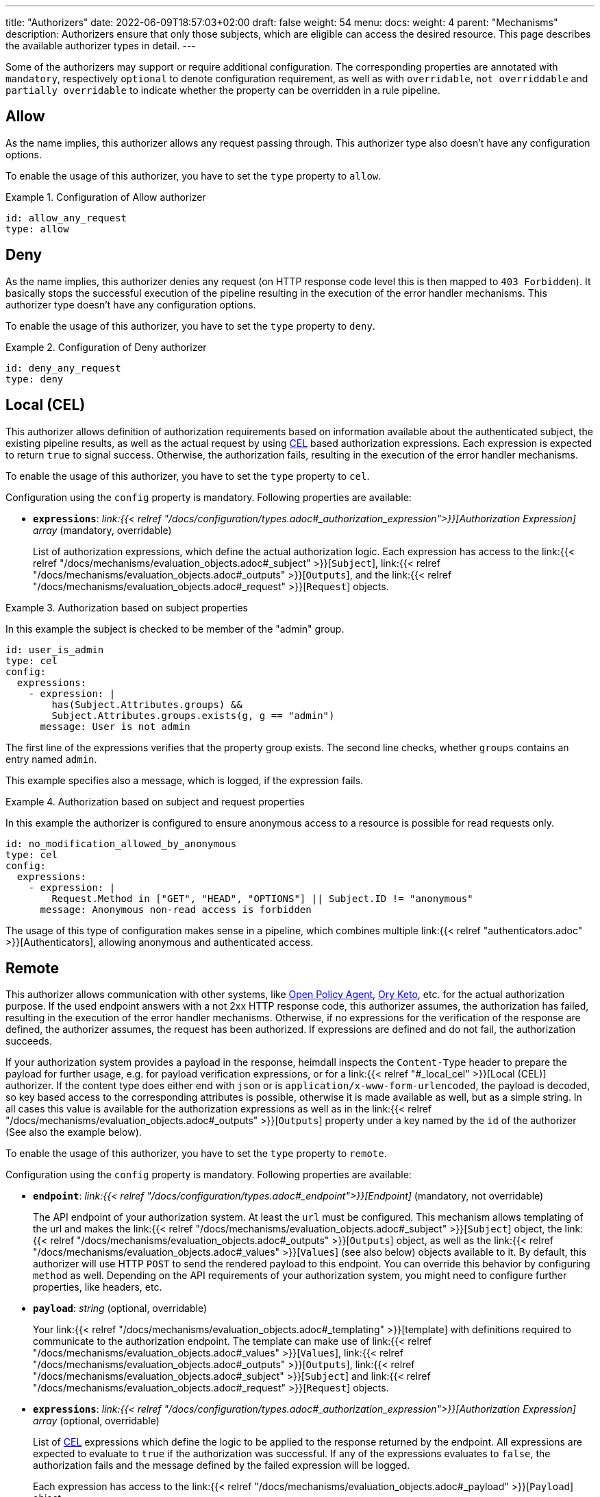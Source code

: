 ---
title: "Authorizers"
date: 2022-06-09T18:57:03+02:00
draft: false
weight: 54
menu:
  docs:
    weight: 4
    parent: "Mechanisms"
description: Authorizers ensure that only those subjects, which are eligible can access the desired resource. This page describes the available authorizer types in detail.
---

:toc:

Some of the authorizers may support or require additional configuration. The corresponding properties are annotated with `mandatory`, respectively `optional` to denote configuration requirement, as well as with `overridable`, `not overriddable` and `partially overridable` to indicate whether the property can be overridden in a rule pipeline.

== Allow

As the name implies, this authorizer allows any request passing through. This authorizer type also doesn't have any configuration options.

To enable the usage of this authorizer, you have to set the `type` property to `allow`.

.Configuration of Allow authorizer
====
[source, yaml]
----
id: allow_any_request
type: allow
----
====

== Deny

As the name implies, this authorizer denies any request (on HTTP response code level this is then mapped to `403 Forbidden`). It basically stops the successful execution of the pipeline resulting in the execution of the error handler mechanisms. This authorizer type doesn't have any configuration options.

To enable the usage of this authorizer, you have to set the `type` property to `deny`.

.Configuration of Deny authorizer
====
[source, yaml]
----
id: deny_any_request
type: deny
----
====

== Local (CEL)

This authorizer allows definition of authorization requirements based on information available about the authenticated subject, the existing pipeline results, as well as the actual request by using https://github.com/google/cel-spec[CEL] based authorization expressions. Each expression is expected to return `true` to signal success. Otherwise, the authorization fails, resulting in the execution of the error handler mechanisms.

To enable the usage of this authorizer, you have to set the `type` property to `cel`.

Configuration using the `config` property is mandatory. Following properties are available:

* *`expressions`*: _link:{{< relref "/docs/configuration/types.adoc#_authorization_expression">}}[Authorization Expression] array_ (mandatory, overridable)
+
List of authorization expressions, which define the actual authorization logic. Each expression has access to the link:{{< relref "/docs/mechanisms/evaluation_objects.adoc#_subject" >}}[`Subject`], link:{{< relref "/docs/mechanisms/evaluation_objects.adoc#_outputs" >}}[`Outputs`], and the link:{{< relref "/docs/mechanisms/evaluation_objects.adoc#_request" >}}[`Request`] objects.

.Authorization based on subject properties
====

In this example the subject is checked to be member of the "admin" group.

[source, yaml]
----
id: user_is_admin
type: cel
config:
  expressions:
    - expression: |
        has(Subject.Attributes.groups) &&
        Subject.Attributes.groups.exists(g, g == "admin")
      message: User is not admin
----

The first line of the expressions verifies that the property group exists. The second line checks, whether `groups` contains an entry named `admin`.

This example specifies also a message, which is logged, if the expression fails.

====

.Authorization based on subject and request properties
====

In this example the authorizer is configured to ensure anonymous access to a resource is possible for read requests only.

[source, yaml]
----
id: no_modification_allowed_by_anonymous
type: cel
config:
  expressions:
    - expression: |
        Request.Method in ["GET", "HEAD", "OPTIONS"] || Subject.ID != "anonymous"
      message: Anonymous non-read access is forbidden
----

The usage of this type of configuration makes sense in a pipeline, which combines multiple link:{{< relref "authenticators.adoc" >}}[Authenticators], allowing anonymous and authenticated access.

====

== Remote

This authorizer allows communication with other systems, like https://www.openpolicyagent.org/[Open Policy Agent], https://www.ory.sh/docs/keto/[Ory Keto], etc. for the actual authorization purpose. If the used endpoint answers with a not 2xx HTTP response code, this authorizer assumes, the authorization has failed, resulting in the execution of the error handler mechanisms. Otherwise, if no expressions for the verification of the response are defined, the authorizer assumes, the request has been authorized. If expressions are defined and do not fail, the authorization succeeds.

If your authorization system provides a payload in the response, heimdall inspects the `Content-Type` header to prepare the payload for further usage, e.g. for payload verification expressions, or for a link:{{< relref "#_local_cel" >}}[Local (CEL)] authorizer. If the content type does either end with `json` or is `application/x-www-form-urlencoded`, the payload is decoded, so key based access to the corresponding attributes is possible, otherwise it is made available as well, but as a simple string. In all cases this value is available for the authorization expressions as well as in the link:{{< relref "/docs/mechanisms/evaluation_objects.adoc#_outputs" >}}[`Outputs`] property under a key named by the `id` of the authorizer (See also the example below).

To enable the usage of this authorizer, you have to set the `type` property to `remote`.

Configuration using the `config` property is mandatory. Following properties are available:

* *`endpoint`*: _link:{{< relref "/docs/configuration/types.adoc#_endpoint">}}[Endpoint]_ (mandatory, not overridable)
+
The API endpoint of your authorization system. At least the `url` must be configured. This mechanism allows templating of the url and makes the link:{{< relref "/docs/mechanisms/evaluation_objects.adoc#_subject" >}}[`Subject`] object, the link:{{< relref "/docs/mechanisms/evaluation_objects.adoc#_outputs" >}}[`Outputs`] object, as well as the link:{{< relref "/docs/mechanisms/evaluation_objects.adoc#_values" >}}[`Values`] (see also below) objects available to it. By default, this authorizer will use HTTP `POST` to send the rendered payload to this endpoint. You can override this behavior by configuring `method` as well. Depending on the API requirements of your authorization system, you might need to configure further properties, like headers, etc.

* *`payload`*: _string_ (optional, overridable)
+
Your link:{{< relref "/docs/mechanisms/evaluation_objects.adoc#_templating" >}}[template] with definitions required to communicate to the authorization endpoint. The template can make use of link:{{< relref "/docs/mechanisms/evaluation_objects.adoc#_values" >}}[`Values`], link:{{< relref "/docs/mechanisms/evaluation_objects.adoc#_outputs" >}}[`Outputs`], link:{{< relref "/docs/mechanisms/evaluation_objects.adoc#_subject" >}}[`Subject`] and link:{{< relref "/docs/mechanisms/evaluation_objects.adoc#_request" >}}[`Request`] objects.

* *`expressions`*: _link:{{< relref "/docs/configuration/types.adoc#_authorization_expression">}}[Authorization Expression] array_ (optional, overridable)
+
List of https://github.com/google/cel-spec[CEL] expressions which define the logic to be applied to the response returned by the endpoint. All expressions are expected to evaluate to `true` if the authorization was successful. If any of the expressions evaluates to `false`, the authorization fails and the message defined by the failed expression will be logged.
+
Each expression has access to the link:{{< relref "/docs/mechanisms/evaluation_objects.adoc#_payload" >}}[`Payload`] object.

* *`forward_response_headers_to_upstream`*: _string array_ (optional, overridable)
+
Enables forwarding of any headers from the authorization endpoint response to the upstream service.

* *`cache_ttl`*: _link:{{< relref "/docs/configuration/types.adoc#_duration" >}}[Duration]_ (optional, overridable)
+
Allows caching of the authorization endpoint responses. Defaults to 0s, which means no caching. The cache key is calculated from the entire configuration of the authorizer instance and the available information about the current subject.

* *`values`* _map of strings_ (optional, overridable)
+
A key value map, which is made accessible to the template rendering engine as link:{{< relref "/docs/mechanisms/evaluation_objects.adoc#_values" >}}[`Values`] object, to render parts of the URL and/or the payload. The actual values in that map can be templated as well with access to the link:{{< relref "/docs/mechanisms/evaluation_objects.adoc#_subject" >}}[`Subject`], the link:{{< relref "/docs/mechanisms/evaluation_objects.adoc#_outputs" >}}[`Outputs`], and link:{{< relref "/docs/mechanisms/evaluation_objects.adoc#_request" >}}[`Request`] objects.

.Configuration of Remote authorizer to communicate with https://www.openpolicyagent.org/[Open Policy Agent] (OPA)
====
Here the remote authorizer is configured to communicate with OPA. Since OPA expects the query to be formatted as JSON, the corresponding `Content-Type` header is set. Since the responses are JSON objects as well, the `Accept` header is also provided. In addition, this examples uses the `basic_auth` auth type to authenticate against the endpoint.

[source, yaml]
----
id: opa
type: remote
config:
  endpoint:
    url: https://opa.local/v1/data/{{ .Values.namespace }}/{{ .Values.policy }}
    headers:
      Content-Type: json
      Accept: json
    auth:
      type: basic_auth
      config:
        user: ${OPA_USER}
        password: ${OPA_PASSWORD}
  payload: |
    { "input": { "user": {{ quote .Subject.ID }} }, "some_data": {{ quote .Values.whatever }}, "more_data": {{ quote .Outputs.whatever }} }
  values:
    namespace: myapi/policy
    policy: allow_write
    whatever: |
     {{ .Request.Header("X-Whatever") }}
  expressions:
    - expression: |
        Payload.result == true
      message: User does not have required permissions
----

In this case, since an OPA response could look like `{ "result": true }` or `{ "result": false }`, heimdall makes the response also available under `Outputs["opa"]`, with `"opa"` being the id of the authorizer in this example.

A specific rule could then use this authorizer in the following ways:

[source, yaml]
----
- id: rule1
  # other rule properties
  execute:
  - # other mechanisms
  - authorizer: opa # using defaults
  - # other mechanisms

- id: rule2
  # other rule properties
  execute:
  - # other mechanisms
  - authorizer: opa
    config: # overriding with rule specifics
      values:
        policy: allow_read
        whatever: |
          {{ .Request.Header("X-SomethingElse") }}
  - # other mechanisms
----

====

